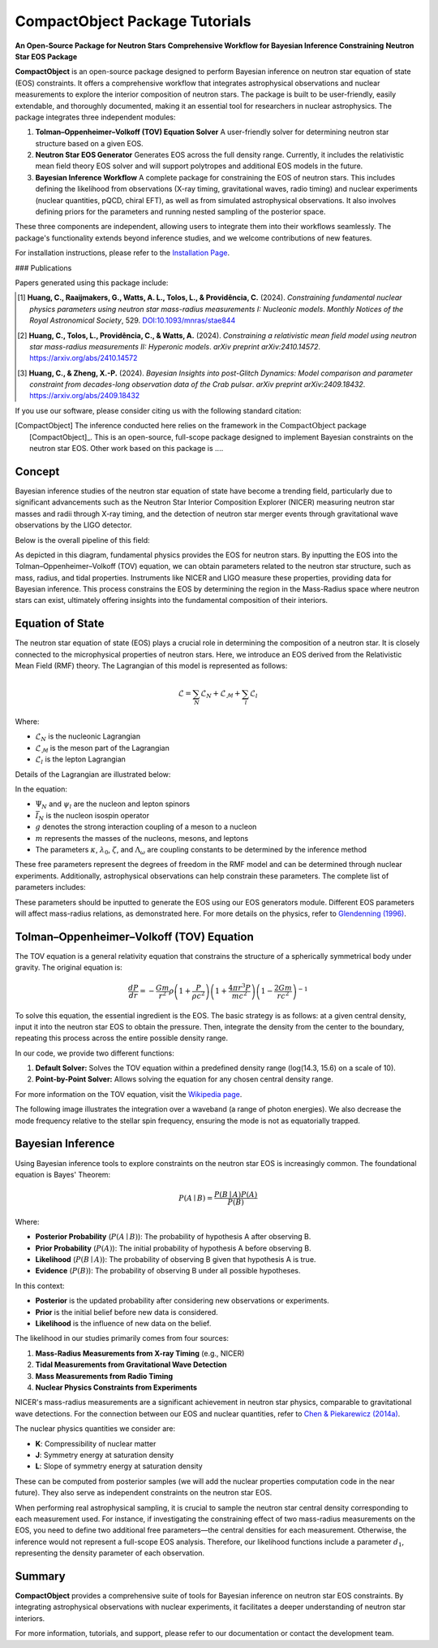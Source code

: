 .. _readme:

***********************************
CompactObject Package Tutorials
***********************************

**An Open-Source Package for Neutron Stars**
**Comprehensive Workflow for Bayesian Inference Constraining**
**Neutron Star EOS Package**

**CompactObject** is an open-source package designed to perform Bayesian inference 
on neutron star equation of state (EOS) constraints. It offers a comprehensive workflow
that integrates astrophysical observations and nuclear measurements to explore the interior 
composition of neutron stars. The package is built to be user-friendly, easily extendable, 
and thoroughly documented, making it an essential tool for researchers in nuclear astrophysics.
The package integrates three independent modules:

1. **Tolman–Oppenheimer–Volkoff (TOV) Equation Solver**  
   A user-friendly solver for determining neutron star structure based on a given EOS.

2. **Neutron Star EOS Generator**  
   Generates EOS across the full density range. Currently, it includes the relativistic mean 
   field theory EOS solver and will support polytropes and additional EOS models in the future.

3. **Bayesian Inference Workflow**  
   A complete package for constraining the EOS of neutron stars. This includes defining the 
   likelihood from observations (X-ray timing, gravitational waves, radio timing) and nuclear 
   experiments (nuclear quantities, pQCD, chiral EFT), as well as from simulated astrophysical 
   observations. It also involves defining priors for the parameters and running nested sampling 
   of the posterior space.

These three components are independent, allowing users to integrate them into their workflows 
seamlessly. The package's functionality extends beyond inference studies, and we welcome 
contributions of new features.

For installation instructions, please refer to the `Installation Page <https://chunhuangphy.github.io/CompactObject/installation.html>`_.

### Publications

Papers generated using this package include:

.. [1] **Huang, C., Raaijmakers, G., Watts, A. L., Tolos, L., & Providência, C.** (2024).  
   *Constraining fundamental nuclear physics parameters using neutron star mass-radius measurements I: Nucleonic models*.  
   *Monthly Notices of the Royal Astronomical Society*, 529.  
   `DOI:10.1093/mnras/stae844 <https://academic.oup.com/mnras/article/529/4/4650/7634362>`_

.. [2] **Huang, C., Tolos, L., Providência, C., & Watts, A.** (2024).  
   *Constraining a relativistic mean field model using neutron star mass-radius measurements II: Hyperonic models*.  
   *arXiv preprint arXiv:2410.14572*.  
   `https://arxiv.org/abs/2410.14572 <https://arxiv.org/abs/2410.14572>`_

.. [3] **Huang, C., & Zheng, X.-P.** (2024).  
   *Bayesian Insights into post-Glitch Dynamics: Model comparison and parameter constraint from decades-long observation data of the Crab pulsar*.  
   *arXiv preprint arXiv:2409.18432*.  
   `https://arxiv.org/abs/2409.18432 <https://arxiv.org/abs/2409.18432>`_

If you use our software, please consider citing us with the following standard citation:

.. [CompactObject] The inference conducted here relies on the framework in the :math:`\textit{CompactObject}` package [CompactObject]_.  
   This is an open-source, full-scope package designed to implement Bayesian constraints on the neutron star EOS. Other work based on this package is ....

.. _CompactObject: https://chunhuangphy.github.io/CompactObject/

Concept
=======

Bayesian inference studies of the neutron star equation of state have become a trending
field, particularly due to significant advancements such as the Neutron Star 
Interior Composition Explorer (NICER) measuring neutron star masses and radii through X-ray timing, and the detection of neutron star merger events through gravitational wave observations by the LIGO detector.

Below is the overall pipeline of this field:

.. image:: workflow.png
   :alt: Workflow Diagram

As depicted in this diagram, fundamental physics provides the EOS for neutron stars. By inputting the EOS into the Tolman–Oppenheimer–Volkoff (TOV) equation, we can obtain parameters related to the neutron star structure, such as mass, radius, and tidal properties. Instruments like NICER and LIGO measure these properties, providing data for Bayesian inference. This process constrains the EOS by determining the region in the Mass-Radius space where neutron stars can exist, ultimately offering insights into the fundamental composition of their interiors.

Equation of State
=================

The neutron star equation of state (EOS) plays a crucial role in determining the composition of a neutron star. It is closely connected to the microphysical properties of neutron stars. Here, we introduce an EOS derived from the Relativistic Mean Field (RMF) theory. The Lagrangian of this model is represented as follows:

.. math::

   \mathcal{L} = \sum_N \mathcal{L}_N + \mathcal{L}_{\mathcal{M}} + \sum_l \mathcal{L}_l

Where:

- :math:`\mathcal{L}_N` is the nucleonic Lagrangian
- :math:`\mathcal{L}_{\mathcal{M}}` is the meson part of the Lagrangian
- :math:`\mathcal{L}_l` is the lepton Lagrangian

Details of the Lagrangian are illustrated below:

.. image:: lagrangian.png
   :alt: Lagrangian Diagram

In the equation:

- :math:`\Psi_{N}` and :math:`\psi_{l}` are the nucleon and lepton spinors
- :math:`\bar{I}_{N}` is the nucleon isospin operator
- :math:`g` denotes the strong interaction coupling of a meson to a nucleon
- :math:`m` represents the masses of the nucleons, mesons, and leptons
- The parameters :math:`\kappa`, :math:`\lambda_0`, :math:`\zeta`, and :math:`\Lambda_{\omega}` are coupling constants to be determined by the inference method

These free parameters represent the degrees of freedom in the RMF model and can be determined through nuclear experiments. Additionally, astrophysical observations can help constrain these parameters. The complete list of parameters includes:

.. image:: free_para.png
   :alt: Free Parameters Diagram

These parameters should be inputted to generate the EOS using our EOS generators module. Different EOS parameters will affect mass-radius relations, as demonstrated here. For more details on the physics, refer to `Glendenning (1996) <https://ui.adsabs.harvard.edu/abs/1996cost.book.....G/abstract>`_.

Tolman–Oppenheimer–Volkoff (TOV) Equation
==========================================

The TOV equation is a general relativity equation that constrains the structure of a spherically symmetrical body under gravity. The original equation is:

.. math::

    \frac{d P}{d r} = -\frac{G m}{r^2} \rho \left(1 + \frac{P}{\rho c^2}\right) \left(1 + \frac{4 \pi r^3 P}{m c^2}\right) \left(1 - \frac{2 G m}{r c^2}\right)^{-1}

To solve this equation, the essential ingredient is the EOS. The basic strategy is as follows: at a given central density, input it into the neutron star EOS to obtain the pressure. Then, integrate the density from the center to the boundary, repeating this process across the entire possible density range.

In our code, we provide two different functions:

1. **Default Solver:**  
   Solves the TOV equation within a predefined density range (log(14.3, 15.6) on a scale of 10).

2. **Point-by-Point Solver:**  
   Allows solving the equation for any chosen central density range.

For more information on the TOV equation, visit the `Wikipedia page <https://en.wikipedia.org/wiki/Tolman–Oppenheimer–Volkoff_equation>`_.

The following image illustrates the integration over a waveband (a range of photon energies). We also decrease the mode frequency relative to the stellar spin frequency, ensuring the mode is not as equatorially trapped.

.. image:: mode_integration.png
   :alt: Mode Integration Diagram

Bayesian Inference
==================

Using Bayesian inference tools to explore constraints on the neutron star EOS is increasingly common. The foundational equation is Bayes' Theorem:

.. math::
    P(A \mid B) = \frac{P(B \mid A) P(A)}{P(B)}

Where:

- **Posterior Probability** (:math:`P(A \mid B)`): The probability of hypothesis A after observing B.
- **Prior Probability** (:math:`P(A)`): The initial probability of hypothesis A before observing B.
- **Likelihood** (:math:`P(B \mid A)`): The probability of observing B given that hypothesis A is true.
- **Evidence** (:math:`P(B)`): The probability of observing B under all possible hypotheses.

In this context:

- **Posterior** is the updated probability after considering new observations or experiments.
- **Prior** is the initial belief before new data is considered.
- **Likelihood** is the influence of new data on the belief.

The likelihood in our studies primarily comes from four sources:

1. **Mass-Radius Measurements from X-ray Timing** (e.g., NICER)
2. **Tidal Measurements from Gravitational Wave Detection**
3. **Mass Measurements from Radio Timing**
4. **Nuclear Physics Constraints from Experiments**

NICER's mass-radius measurements are a significant achievement in neutron star physics, comparable to gravitational wave detections. For the connection between our EOS and nuclear quantities, refer to `Chen & Piekarewicz (2014a) <https://journals.aps.org/prc/abstract/10.1103/PhysRevC.90.044305>`_.

The nuclear physics quantities we consider are:

- **K**: Compressibility of nuclear matter
- **J**: Symmetry energy at saturation density
- **L**: Slope of symmetry energy at saturation density

These can be computed from posterior samples (we will add the nuclear properties computation code in the near future). They also serve as independent constraints on the neutron star EOS.

When performing real astrophysical sampling, it is crucial to sample the neutron star central density corresponding to each measurement used. For instance, if investigating the constraining effect of two mass-radius measurements on the EOS, you need to define two additional free parameters—the central densities for each measurement. Otherwise, the inference would not represent a full-scope EOS analysis. Therefore, our likelihood functions include a parameter :math:`d_1`, representing the density parameter of each observation.

Summary
=======

**CompactObject** provides a comprehensive suite of tools for Bayesian inference on neutron star EOS constraints. By integrating astrophysical observations with nuclear experiments, it facilitates a deeper understanding of neutron star interiors.

For more information, tutorials, and support, please refer to our documentation or contact the development team.
